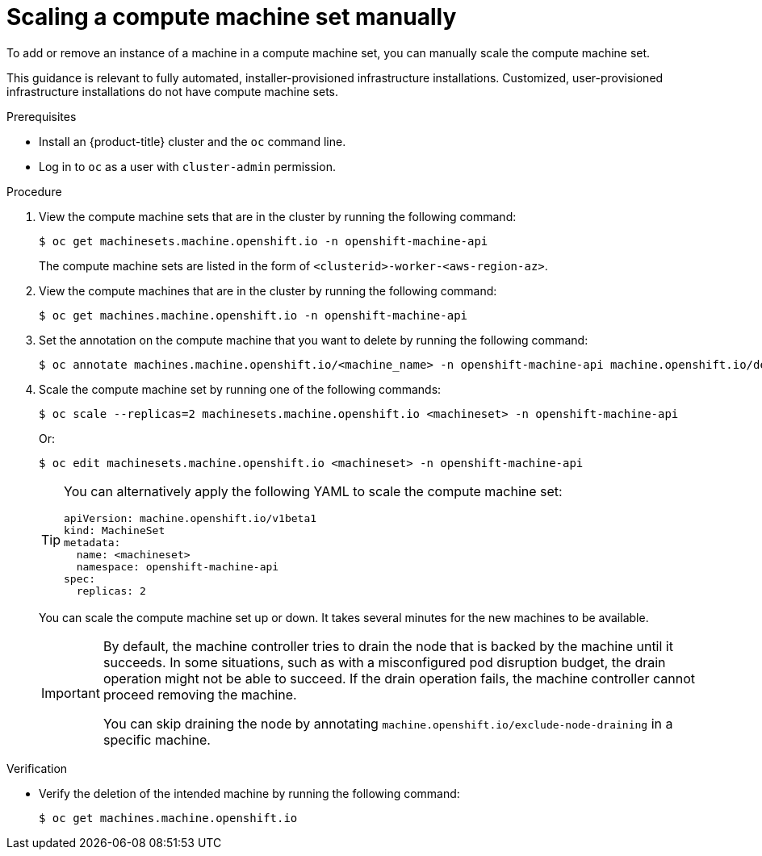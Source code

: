 // Module included in the following assemblies:
//
// * machine_management/compute_machine_management/mapi_compute_managing_machines/manually-scaling-machineset.adoc
// * post_installation_configuration/cluster-tasks.adoc
// * windows_containers/scheduling-windows-workloads.adoc

:_mod-docs-content-type: PROCEDURE
[id="machineset-manually-scaling_{context}"]
= Scaling a compute machine set manually

To add or remove an instance of a machine in a compute machine set, you can manually scale the compute machine set.

This guidance is relevant to fully automated, installer-provisioned infrastructure installations. Customized, user-provisioned infrastructure installations do not have compute machine sets.

.Prerequisites

* Install an {product-title} cluster and the `oc` command line.
* Log in to  `oc` as a user with `cluster-admin` permission.

.Procedure

. View the compute machine sets that are in the cluster by running the following command:
+
[source,terminal]
----
$ oc get machinesets.machine.openshift.io -n openshift-machine-api
----
+
The compute machine sets are listed in the form of `<clusterid>-worker-<aws-region-az>`.

. View the compute machines that are in the cluster by running the following command:
+
[source,terminal]
----
$ oc get machines.machine.openshift.io -n openshift-machine-api
----

. Set the annotation on the compute machine that you want to delete by running the following command:
+
[source,terminal]
----
$ oc annotate machines.machine.openshift.io/<machine_name> -n openshift-machine-api machine.openshift.io/delete-machine="true"
----

. Scale the compute machine set by running one of the following commands:
+
[source,terminal]
----
$ oc scale --replicas=2 machinesets.machine.openshift.io <machineset> -n openshift-machine-api
----
+
Or:
+
[source,terminal]
----
$ oc edit machinesets.machine.openshift.io <machineset> -n openshift-machine-api
----
+
[TIP]
====
You can alternatively apply the following YAML to scale the compute machine set:

[source,yaml]
----
apiVersion: machine.openshift.io/v1beta1
kind: MachineSet
metadata:
  name: <machineset>
  namespace: openshift-machine-api
spec:
  replicas: 2
----
====
+
You can scale the compute machine set up or down. It takes several minutes for the new machines to be available.
+
[IMPORTANT]
====
By default, the machine controller tries to drain the node that is backed by the machine until it succeeds. In some situations, such as with a misconfigured pod disruption budget, the drain operation might not be able to succeed. If the drain operation fails, the machine controller cannot proceed removing the machine.

You can skip draining the node by annotating `machine.openshift.io/exclude-node-draining` in a specific machine.
====

.Verification

* Verify the deletion of the intended machine by running the following command:
+
[source,terminal]
----
$ oc get machines.machine.openshift.io
----
